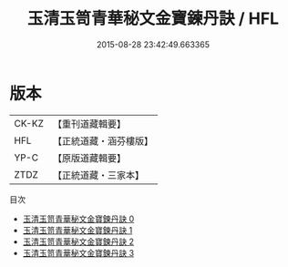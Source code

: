 #+TITLE: 玉清玉笥青華秘文金寶鍊丹訣 / HFL

#+DATE: 2015-08-28 23:42:49.663365
* 版本
 |     CK-KZ|【重刊道藏輯要】|
 |       HFL|【正統道藏・涵芬樓版】|
 |      YP-C|【原版道藏輯要】|
 |      ZTDZ|【正統道藏・三家本】|
目次
 - [[file:KR5a0241_000.txt][玉清玉笥青華秘文金寶鍊丹訣 0]]
 - [[file:KR5a0241_001.txt][玉清玉笥青華秘文金寶鍊丹訣 1]]
 - [[file:KR5a0241_002.txt][玉清玉笥青華秘文金寶鍊丹訣 2]]
 - [[file:KR5a0241_003.txt][玉清玉笥青華秘文金寶鍊丹訣 3]]
